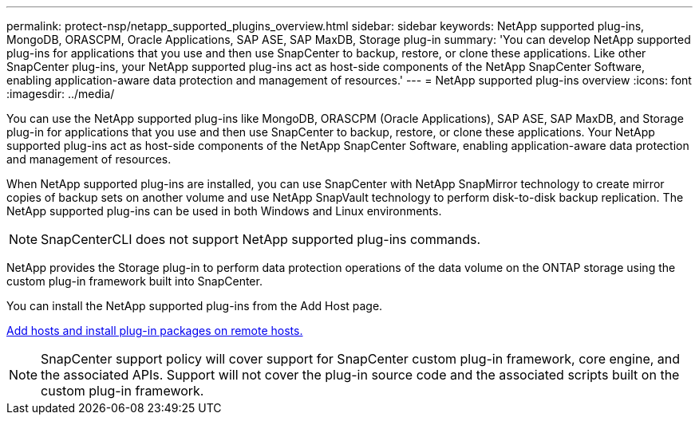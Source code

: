 ---
permalink: protect-nsp/netapp_supported_plugins_overview.html
sidebar: sidebar
keywords: NetApp supported plug-ins, MongoDB, ORASCPM, Oracle Applications, SAP ASE, SAP MaxDB, Storage plug-in
summary: 'You can develop NetApp supported plug-ins for applications that you use and then use SnapCenter to backup, restore, or clone these applications. Like other SnapCenter plug-ins, your NetApp supported plug-ins act as host-side components of the NetApp SnapCenter Software, enabling application-aware data protection and management of resources.'
---
= NetApp supported plug-ins overview
:icons: font
:imagesdir: ../media/

[.lead]
You can use the NetApp supported plug-ins like MongoDB, ORASCPM (Oracle Applications), SAP ASE, SAP MaxDB, and Storage plug-in for applications that you use and then use SnapCenter to backup, restore, or clone these applications. Your NetApp supported plug-ins act as host-side components of the NetApp SnapCenter Software, enabling application-aware data protection and management of resources.

When NetApp supported plug-ins are installed, you can use SnapCenter with NetApp SnapMirror technology to create mirror copies of backup sets on another volume and use NetApp SnapVault technology to perform disk-to-disk backup replication. The NetApp supported plug-ins can be used in both Windows and Linux environments.

NOTE: SnapCenterCLI does not support NetApp supported plug-ins commands.

NetApp provides the Storage plug-in to perform data protection operations of the data volume on the ONTAP storage using the custom plug-in framework built into SnapCenter.

You can install the NetApp supported plug-ins from the Add Host page.

link:add_hosts_and_install_plug_in_packages_on_remote_hosts.html[Add hosts and install plug-in packages on remote hosts.^]

NOTE: SnapCenter support policy will cover support for SnapCenter custom plug-in framework, core engine, and the associated APIs. Support will not cover the plug-in source code and the associated scripts built on the custom plug-in framework.


